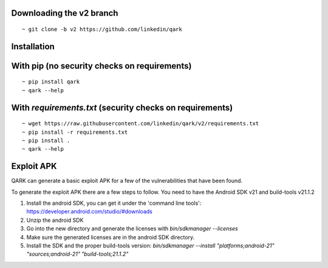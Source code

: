 Downloading the v2 branch
#########################
::

  ~ git clone -b v2 https://github.com/linkedin/qark


Installation
############

With pip (no security checks on requirements)
#############################################
::

  ~ pip install qark
  ~ qark --help


With `requirements.txt` (security checks on requirements)
#########################################################

::

  ~ wget https://raw.githubusercontent.com/linkedin/qark/v2/requirements.txt
  ~ pip install -r requirements.txt
  ~ pip install .
  ~ qark --help


Exploit APK
###########
QARK can generate a basic exploit APK for a few of the vulnerabilities that have been found.

To generate the exploit APK there are a few steps to follow. You need to have the Android SDK v21 and build-tools v21.1.2

1. Install the android SDK, you can get it under the 'command line tools': https://developer.android.com/studio/#downloads
2. Unzip the android SDK
3. Go into the new directory and generate the licenses with `bin/sdkmanager --licenses`
4. Make sure the generated licenses are in the android SDK directory.
5. Install the SDK and the proper build-tools version: `bin/sdkmanager --install "platforms;android-21" "sources;android-21" "build-tools;21.1.2"`